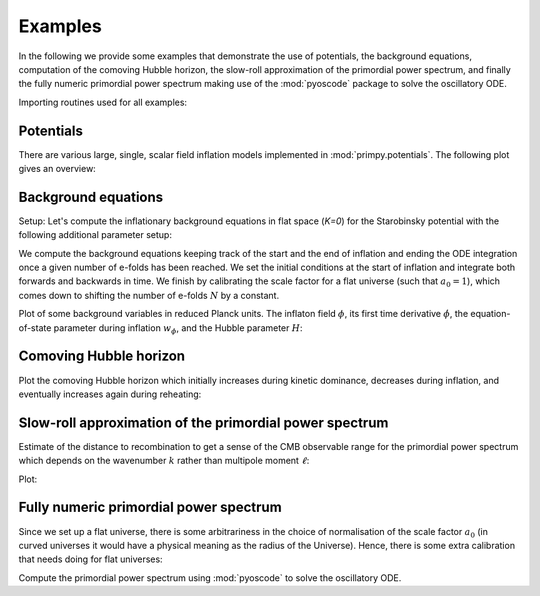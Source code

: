 Examples
========

In the following we provide some examples that demonstrate the use of
potentials, the background equations, computation of the comoving Hubble
horizon, the slow-roll approximation of the primordial power spectrum, and
finally the fully numeric primordial power spectrum making use of the
:mod:`pyoscode` package to solve the oscillatory ODE.

Importing routines used for all examples:

.. plot:: :context:

    import numpy as np
    import matplotlib.pyplot as plt

    from primpy.parameters import K_STAR
    import primpy.potentials as pp
    from primpy.events import UntilNEvent, InflationEvent, CollapseEvent
    from primpy.initialconditions import InflationStartIC, ISIC_Nt
    from primpy.time.inflation import InflationEquationsT as InflationEquations
    from primpy.solver import solve
    from primpy.oscode_solver import solve_oscode


Potentials
----------

There are various large, single, scalar field inflation models implemented in
:mod:`primpy.potentials`. The following plot gives an overview:

.. plot:: :context:

    phi_range = np.linspace(-3, 13, 100)

    mn2 = pp.QuadraticPotential(Lambda=(2/10**2)**(1/4))
    mn4 = pp.QuarticPotential(Lambda=1/10)
    nat = pp.NaturalPotential(Lambda=1, phi0=10)
    dw2 = pp.DoubleWell2Potential(Lambda=1, phi0=10)
    dw4 = pp.DoubleWell4Potential(Lambda=1, phi0=10)
    stb = pp.StarobinskyPotential(Lambda=1)

    fig, ax = plt.subplots()
    ax.plot(phi_range, mn4.V(phi=phi_range), c=plt.cm.tab20(1), label="Quartic")
    ax.plot(phi_range, mn2.V(phi=phi_range), c=plt.cm.tab20(0), label="Quadratic")
    ax.plot(phi_range, nat.V(phi=phi_range), c=plt.cm.tab20(2), label=nat.tex)
    ax.plot(phi_range, dw2.V(phi=phi_range), c=plt.cm.tab20(8), label=dw2.tex)
    ax.plot(phi_range, dw4.V(phi=phi_range), c=plt.cm.tab20(4), label=dw4.tex)
    ax.plot(phi_range, stb.V(phi=phi_range), c=plt.cm.tab20(6), label=stb.tex)
    ax.set_ylim(-0.05, 1.55)
    ax.set_yticks([])
    ax.set_xticks([0, 10])
    ax.set_xticklabels([0, "$\phi_0$"])
    ax.set_xlabel("$\phi$")
    ax.set_ylabel("$V(\phi)$")
    ax.legend(bbox_to_anchor=(1, 0.5), loc='center left', labelcolor='linecolor',
              handlelength=0, markerscale=0);
    fig.tight_layout()


Background equations
--------------------

Setup:
Let's compute the inflationary background equations in flat space (`K=0`) for
the Starobinsky potential with the following additional parameter setup:

.. plot:: :context: close-figs

    t_eval = np.logspace(5, 8, 2000)
    K = 0            # flat universe
    N_star = 50      # number of e-folds of inflation after horizon crossing
    N_tot = 60       # total number of e-folds of inflation
    N_end = 70       # end time/size after inflation, arbitrary in flat universe
    delta_N_reh = 2  # extra e-folds after end of inflation to see reheating oscillations
    A_s = 2e-9       # amplitude of primordial power spectrum at pivot scale
    Pot = pp.StarobinskyPotential


We compute the background equations keeping track of the start and the end of
inflation and ending the ODE integration once a given number of e-folds has
been reached. We set the initial conditions at the start of inflation and
integrate both forwards and backwards in time. We finish by calibrating the
scale factor for a flat universe (such that :math:`a_0=1`), which comes down to
shifting the number of e-folds :math:`N` by a constant.

.. plot:: :context: close-figs

    Lambda, phi_star, N_star = Pot.sr_As2Lambda(A_s=A_s, N_star=N_star, phi_star=None) # crude slow-roll estimate
    pot = Pot(Lambda=Lambda)
    eq = InflationEquations(K=K, potential=pot, track_eta=False)
    ev = [UntilNEvent(eq, value=N_end+delta_N_reh),  # decides stopping criterion
          InflationEvent(eq, +1, terminal=False),    # records inflation start
          InflationEvent(eq, -1, terminal=False)]    # records inflation end

    # from inflation start forwards in time, optimising to get `N_tot` e-folds of inflation
    ic_fore = ISIC_Nt(equations=eq, N_tot=N_tot, N_i=N_end-N_tot, phi_i_bracket=[phi_star-3, phi_star+3], t_i=t_eval[0])
    forewards = solve(ic=ic_fore, events=ev, t_eval=t_eval)
    # from inflation start backwards in time
    ic_back = InflationStartIC(equations=eq, phi_i=ic_fore.phi_i, N_i=ic_fore.N_i, t_i=t_eval[0], x_end=1)
    backwards = solve(ic=ic_back, events=ev)
    # need to shift time, since we initially did not know the precise starting time of inflation
    backwards_t = (backwards.t - backwards.t.min())
    forewards_t = (forewards.t - backwards.t.min())
    # calibrate the scale factor by providing the number `N_star` of e-folds of inflation after horizon crossing of the pivot scale
    forewards.calibrate_scale_factor(N_star=N_star)
    backwards.calibrate_scale_factor(N_star=N_star, background=forewards)


Plot of some background variables in reduced Planck units. The inflaton field
:math:`\phi`, its first time derivative :math:`\dot\phi`, the
equation-of-state parameter during inflation :math:`w_\phi`, and the Hubble
parameter :math:`H`:

.. plot:: :context: close-figs

    fig, ax = plt.subplots(4, 2, sharex='col', sharey='row', gridspec_kw={'hspace': 0, 'wspace': 0})

    ax[0, 0].set_xlim(1, 2e7)
    ax[0, 0].set_ylim(-3, 23)
    ax[1, 0].set_ylim(-5e-1, 5e-5)
    ax[3, 0].set_ylim(0.5e-7, 1e-0)

    ax[0, 0].semilogx(backwards_t, backwards.phi, c='r')
    ax[0, 0].semilogx(forewards_t, forewards.phi, c='r')
    ax[1, 0].semilogx(backwards_t, backwards.dphidt, c='r')
    ax[1, 0].semilogx(forewards_t, forewards.dphidt, c='r')
    ax[1, 0].set_yscale('symlog', linthresh=1e-5)
    ax[1, 0].axhspan(-1e-5, 1e-5, color='0.7', alpha=0.3, label="linear scaling")
    ax[1, 0].legend()
    ax[2, 0].semilogx(backwards_t, backwards.w, c='r')
    ax[2, 0].semilogx(forewards_t, forewards.w, c='r')
    ax[2, 0].axhline(-1/3, ls=':', c='0.5', label=r"$\ddot a=0 \Leftrightarrow V(\phi)=\dot\phi$")
    ax[2, 0].text(x=ax[2, 0].get_xlim()[0] * 2, y=-1/3+0.10, s="not inflating", va='bottom')
    ax[2, 0].text(x=ax[2, 0].get_xlim()[0] * 2, y=-1/3-0.12, s="    inflating", va='top')
    ax[3, 0].loglog(backwards_t, backwards.H, c='r')
    ax[3, 0].loglog(forewards_t, forewards.H, c='r')

    ax[0, 1].plot(backwards.N, backwards.phi, c='r')
    ax[0, 1].plot(forewards.N, forewards.phi, c='r')
    ax[1, 1].plot(backwards.N, backwards.dphidt, c='r')
    ax[1, 1].plot(forewards.N, forewards.dphidt, c='r')
    ax[1, 1].set_yscale('symlog', linthresh=1e-5)
    ax[1, 1].axhspan(-1e-5, 1e-5, color='0.7', alpha=0.3, label="linear scaling")
    ax[2, 1].plot(forewards.N, forewards.w, c='r')
    ax[2, 1].plot(backwards.N, backwards.w, c='r')
    ax[2, 1].axhline(-1/3, ls=':', c='0.5', label=r"$\ddot a=0 \Leftrightarrow V(\phi)=\dot\phi$")
    ax[3, 1].semilogy(backwards.N, backwards.H, c='r')
    ax[3, 1].semilogy(forewards.N, forewards.H, c='r')

    ax[0, 0].set_ylabel("$\phi\ /\ m_\mathrm{p}$")
    ax[1, 0].set_ylabel("$\dot\phi\ /\ m_\mathrm{p}^2$")
    ax[2, 0].set_ylabel(r"$w_\phi \equiv p_\phi/\rho_\phi$")
    ax[3, 0].set_ylabel("$H\ /\ m_\mathrm{p}$")
    ax[3, 0].set_xlabel("$t\ /\ t_\mathrm{p}$");
    ax[3, 1].set_xlabel("$N = \ln(a/a_\mathrm{p})$");

    fig.tight_layout()


Comoving Hubble horizon
-----------------------

Plot the comoving Hubble horizon which initially increases during kinetic
dominance, decreases during inflation, and eventually increases again during
reheating:

.. plot:: :context: close-figs

    fig, ax = plt.subplots(1, 1)

    ax.semilogy(backwards.N, backwards.cHH_Mpc, c='r')
    ax.semilogy(forewards.N, forewards.cHH_Mpc, c='r')
    ax.set_xlabel("$N \equiv \ln(a/\ell_\mathrm{p})$")
    ax.set_ylabel("$a_0 (aH)^{-1}\ /\ \mathrm{Mpc}$")

    ax.axhline(1/K_STAR, ls=':', color='0.5', label="pivot scale $k_\\ast=%g\,\mathrm{Mpc^{-1}}$" % K_STAR)
    ax.axvline(forewards.N_cross, ls='--', color='0.5', label="horizon corssing of the pivot scale")
    ax.text(forewards.N_cross+(forewards.N_end-forewards.N_cross)/2, 1/K_STAR, r"$N_\ast=%g$" % forewards.N_star, ha='center', va='bottom')
    ax.text(forewards.N_beg  +(forewards.N_cross-forewards.N_beg)/2, forewards.cHH_Mpc[0], r"$N_\dagger=%g$" % (forewards.N_tot-forewards.N_star), ha='center', va='bottom')
    ax.annotate("", xy=(forewards.N_cross, 1/K_STAR), xytext=(forewards.N_end, 1/K_STAR), arrowprops=dict(arrowstyle='|-|', mutation_scale=3, shrinkA=0, shrinkB=0))
    ax.annotate("", xy=(forewards.N_beg, forewards.cHH_Mpc[0]), xytext=(forewards.N_cross, forewards.cHH_Mpc[0]), arrowprops=dict(arrowstyle='|-|', mutation_scale=3, shrinkA=0, shrinkB=0))
    ax.legend(loc='lower left')
    fig.tight_layout()


Slow-roll approximation of the primordial power spectrum
--------------------------------------------------------

Estimate of the distance to recombination to get a sense of the CMB observable
range for the primordial power spectrum which depends on the wavenumber
:math:`k` rather than multipole moment :math:`\ell`:

.. plot:: :context: close-figs

    r_ast = 144.4
    theta_ast = 1.041e-2
    D_rec = r_ast / theta_ast


Plot:

.. plot:: :context: close-figs

    fig, ax = plt.subplots(1, 1)
    ax.loglog(forewards.k_iMpc, forewards.P_scalar_approx,
              label=("scalar PPS with " +
                     "$A_\\mathrm{s}\\approx%.3g$, " % forewards.A_s +
                     "$n_\\mathrm{s}\\approx%.2g$, " % forewards.n_s +
                     "$n_\\mathrm{run}\\approx%.1g$" % forewards.n_run))
    ax.loglog(forewards.k_iMpc, forewards.P_tensor_approx,
              label="tensor PPS with $r\\approx%.2g$" % (forewards.r))
    ax.axvline(K_STAR, ls=':', color='k',
               label="pivot scale $k_\\ast=%g\,\mathrm{Mpc^{-1}}$" % K_STAR)
    ax.axvspan(2/D_rec, 2500/D_rec, color='0.5', alpha=0.5,
               label="observable range by Planck ($\ell$ from 2 to 2500), \n" +
                     "estimated from $r_\\ast=%g$ and $\\theta_\\ast=%g$" % (r_ast, theta_ast))
    ax.set_ylim(1e-12, 1e-8)
    ax.set_ylabel("$\mathcal{P}(k)$")
    ax.set_xlabel("$k\ /\ \mathrm{Mpc^{-1}}$")
    ax.legend(bbox_to_anchor=(1, 1), loc='lower right')
    fig.tight_layout()


Fully numeric primordial power spectrum
---------------------------------------

Since we set up a flat universe, there is some arbitrariness in the choice of
normalisation of the scale factor :math:`a_0` (in curved universes it would
have a physical meaning as the radius of the Universe). Hence, there is some
extra calibration that needs doing for flat universes:

.. plot:: :context: close-figs

    k_iMpc = np.logspace(-6, 1, 2000)
    k_comoving = k_iMpc * forewards.a0_Mpc


Compute the primordial power spectrum using :mod:`pyoscode` to solve the
oscillatory ODE.

.. plot:: :context: close-figs

    pps = solve_oscode(background=forewards, k=k_comoving, vacuum=('RST',))


.. plot:: :context: close-figs

    fig, ax = plt.subplots(1, 1)
    ax.axvline(K_STAR, ls=':', color='k')
    ax.axvspan(2/D_rec, 2500/D_rec, color='0.5', alpha=0.5)
    ax.loglog(forewards.k_iMpc, forewards.P_scalar_approx, c=plt.cm.tab20(1), label="scalar slow-roll approximation")
    ax.loglog(forewards.k_iMpc, forewards.P_tensor_approx, c=plt.cm.tab20(3), label="tensor slow-roll approximation")
    ax.loglog(pps.k_iMpc, pps.P_s_RST, c=plt.cm.tab20(0), label="numeric scalar PPS")
    ax.loglog(pps.k_iMpc, pps.P_t_RST, c=plt.cm.tab20(2), label="numeric tensor PPS")
    ax.set_xlim(pps.k_iMpc[0], pps.k_iMpc[-1])
    ax.set_ylim(1e-12, 1e-8)
    ax.set_ylabel("$\mathcal{P}(k)$")
    ax.set_xlabel("$k\ /\ \mathrm{Mpc^{-1}}$")
    ax.legend(bbox_to_anchor=(1, 1), loc='lower right', ncol=2)
    fig.tight_layout()

